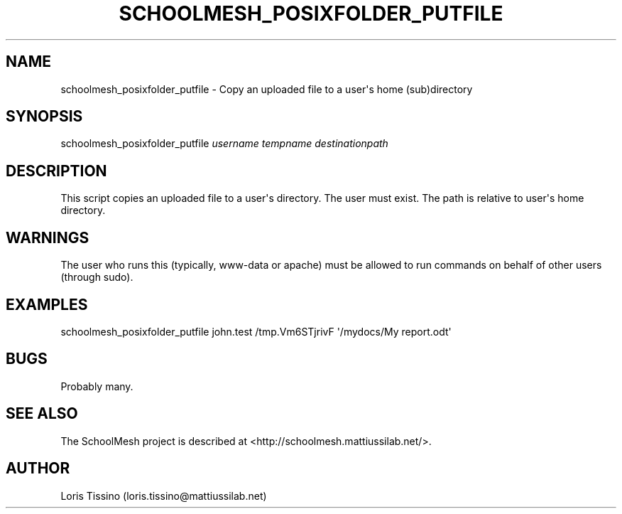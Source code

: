 .TH SCHOOLMESH_POSIXFOLDER_PUTFILE 8 "February 2010" "Schoolmesh User Manuals"
.SH NAME
.PP
schoolmesh_posixfolder_putfile - Copy an uploaded file to a
user\[aq]s home (sub)directory
.SH SYNOPSIS
.PP
schoolmesh_posixfolder_putfile \f[I]username\f[] \f[I]tempname\f[]
\f[I]destinationpath\f[]
.SH DESCRIPTION
.PP
This script copies an uploaded file to a user\[aq]s directory\. The
user must exist\. The path is relative to user\[aq]s home
directory\.
.SH WARNINGS
.PP
The user who runs this (typically, www-data or apache) must be
allowed to run commands on behalf of other users (through sudo)\.
.SH EXAMPLES
.PP
\f[CR]
      schoolmesh_posixfolder_putfile\ john\.test\ /tmp\.Vm6STjrivF\ \[aq]/mydocs/My\ report\.odt\[aq]
\f[]
.SH BUGS
.PP
Probably many\.
.SH SEE ALSO
.PP
The SchoolMesh project is described at
<http://schoolmesh.mattiussilab.net/>\.
.SH AUTHOR
Loris Tissino (loris.tissino@mattiussilab.net)
